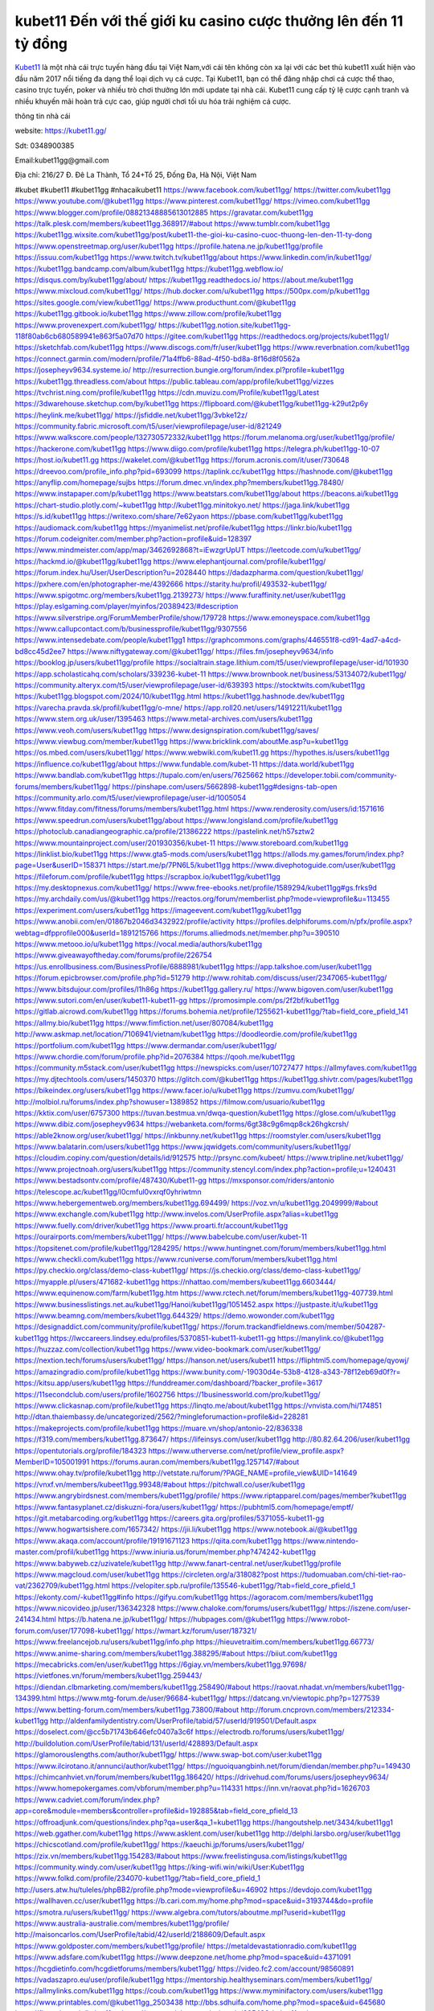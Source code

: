 kubet11 Đến với thế giới ku casino cược thưởng lên đến 11 tỷ đồng
===================================

`Kubet11 <https://kubet11.gg/>`_ là một nhà cái trực tuyến hàng đầu tại Việt Nam,với cái tên không còn xa lại với các bet thủ kubet11 xuất hiện vào đầu năm 2017 nổi tiếng đa dạng thể loại dịch vụ cá cược. Tại Kubet11, bạn có thể đăng nhập chơi cá cược thể thao, casino trực tuyến, poker và nhiều trò chơi thưởng lớn  mới update tại nhà cái. Kubet11 cung cấp tỷ lệ cược cạnh tranh và nhiều khuyến mãi hoàn trả cực cao, giúp người chơi tối ưu hóa trải nghiệm cá cược.

thông tin nhà cái

website: https://kubet11.gg/

Sdt: 0348900385

Email:kubet11gg@gmail.com

Địa chỉ: 216/27 Đ. Đê La Thành, Tổ 24+Tổ 25, Đống Đa, Hà Nội, Việt Nam

#kubet #kubet11 #kubet11gg #nhacaikubet11
https://www.facebook.com/kubet11gg/
https://twitter.com/kubet11gg
https://www.youtube.com/@kubet11gg
https://www.pinterest.com/kubet11gg/
https://vimeo.com/kubet11gg
https://www.blogger.com/profile/08821348885613012885
https://gravatar.com/kubet11gg
https://talk.plesk.com/members/kubeet11gg.368917/#about
https://www.tumblr.com/kubet11gg
https://kubet11gg.wixsite.com/kubet11gg/post/kubet11-the-gioi-ku-casino-cuoc-thuong-len-den-11-ty-dong
https://www.openstreetmap.org/user/kubet11gg
https://profile.hatena.ne.jp/kubet11gg/profile
https://issuu.com/kubet11gg
https://www.twitch.tv/kubet11gg/about
https://www.linkedin.com/in/kubet11gg/
https://kubet11gg.bandcamp.com/album/kubet11gg
https://kubet11gg.webflow.io/
https://disqus.com/by/kubet11gg/about/
https://kubet11gg.readthedocs.io/
https://about.me/kubet11gg
https://www.mixcloud.com/kubet11gg/
https://hub.docker.com/u/kubet11gg
https://500px.com/p/kubet11gg
https://sites.google.com/view/kubet11gg/
https://www.producthunt.com/@kubet11gg
https://kubet11gg.gitbook.io/kubet11gg
https://www.zillow.com/profile/kubet11gg
https://www.provenexpert.com/kubet11gg/
https://kubet11gg.notion.site/kubet11gg-118f80ab6cb680589941e863f5a07d70
https://gitee.com/kubet11gg
https://readthedocs.org/projects/kubet11gg1/
https://sketchfab.com/kubet11gg
https://www.discogs.com/fr/user/kubet11gg
https://www.reverbnation.com/kubet11gg
https://connect.garmin.com/modern/profile/71a4ffb6-88ad-4f50-bd8a-8f16d8f0562a
https://josepheyv9634.systeme.io/
http://resurrection.bungie.org/forum/index.pl?profile=kubet11gg
https://kubet11gg.threadless.com/about
https://public.tableau.com/app/profile/kubet11gg/vizzes
https://tvchrist.ning.com/profile/kubet11gg
https://cdn.muvizu.com/Profile/kubet11gg/Latest
https://3dwarehouse.sketchup.com/by/kubet11gg
https://flipboard.com/@kubet11gg/kubet11gg-k29ut2p6y
https://heylink.me/kubet11gg/
https://jsfiddle.net/kubet11gg/3vbke12z/
https://community.fabric.microsoft.com/t5/user/viewprofilepage/user-id/821249
https://www.walkscore.com/people/132730572332/kubet11gg
https://forum.melanoma.org/user/kubet11gg/profile/
https://hackerone.com/kubet11gg
https://www.diigo.com/profile/kubet11gg
https://telegra.ph/kubet11gg-10-07
https://host.io/kubet11.gg
https://wakelet.com/@kubet11gg
https://forum.acronis.com/it/user/730648
https://dreevoo.com/profile_info.php?pid=693099
https://taplink.cc/kubet11gg
https://hashnode.com/@kubet11gg
https://anyflip.com/homepage/sujbs
https://forum.dmec.vn/index.php?members/kubet11gg.78480/
https://www.instapaper.com/p/kubet11gg
https://www.beatstars.com/kubet11gg/about
https://beacons.ai/kubet11gg
https://chart-studio.plotly.com/~kubet11gg
http://kubet11gg.minitokyo.net/
https://jaga.link/kubet11gg
https://s.id/kubet11gg
https://writexo.com/share/7e62yaon
https://pbase.com/kubet11gg/kubet11gg
https://audiomack.com/kubet11gg
https://myanimelist.net/profile/kubet11gg
https://linkr.bio/kubet11gg
https://forum.codeigniter.com/member.php?action=profile&uid=128397
https://www.mindmeister.com/app/map/3462692868?t=iEwzgrUpUT
https://leetcode.com/u/kubet11gg/
https://hackmd.io/@kubet11gg/kubet11gg
https://www.elephantjournal.com/profile/kubet11gg/
https://forum.index.hu/User/UserDescription?u=2028440
https://dadazpharma.com/question/kubet11gg/
https://pxhere.com/en/photographer-me/4392666
https://starity.hu/profil/493532-kubet11gg/
https://www.spigotmc.org/members/kubet11gg.2139273/
https://www.furaffinity.net/user/kubet11gg
https://play.eslgaming.com/player/myinfos/20389423/#description
https://www.silverstripe.org/ForumMemberProfile/show/179728
https://www.emoneyspace.com/kubet11gg
https://www.callupcontact.com/b/businessprofile/kubet11gg/9307556
https://www.intensedebate.com/people/kubet11gg1
https://graphcommons.com/graphs/446551f8-cd91-4ad7-a4cd-bd8cc45d2ee7
https://www.niftygateway.com/@kubet11gg/
https://files.fm/josepheyv9634/info
https://booklog.jp/users/kubet11gg/profile
https://socialtrain.stage.lithium.com/t5/user/viewprofilepage/user-id/101930
https://app.scholasticahq.com/scholars/339236-kubet-11
https://www.brownbook.net/business/53134072/kubet11gg/
https://community.alteryx.com/t5/user/viewprofilepage/user-id/639393
https://stocktwits.com/kubet11gg
https://kubet11gg.blogspot.com/2024/10/kubet11gg.html
https://kubet11gg.hashnode.dev/kubet11gg
https://varecha.pravda.sk/profil/kubet11gg/o-mne/
https://app.roll20.net/users/14912211/kubet11gg
https://www.stem.org.uk/user/1395463
https://www.metal-archives.com/users/kubet11gg
https://www.veoh.com/users/kubet11gg
https://www.designspiration.com/kubet11gg/saves/
https://www.viewbug.com/member/kubet11gg
https://www.bricklink.com/aboutMe.asp?u=kubet11gg
https://os.mbed.com/users/kubet11gg/
https://www.webwiki.com/kubet11.gg
https://hypothes.is/users/kubet11gg
https://influence.co/kubet11gg/about
https://www.fundable.com/kubet-11
https://data.world/kubet11gg
https://www.bandlab.com/kubet11gg
https://tupalo.com/en/users/7625662
https://developer.tobii.com/community-forums/members/kubet11gg/
https://pinshape.com/users/5662898-kubet11gg#designs-tab-open
https://community.arlo.com/t5/user/viewprofilepage/user-id/1005054
https://www.fitday.com/fitness/forums/members/kubet11gg.html
https://www.renderosity.com/users/id:1571616
https://www.speedrun.com/users/kubet11gg/about
https://www.longisland.com/profile/kubet11gg
https://photoclub.canadiangeographic.ca/profile/21386222
https://pastelink.net/h57sztw2
https://www.mountainproject.com/user/201930356/kubet-11
https://www.storeboard.com/kubet11gg
https://linklist.bio/kubet11gg
https://www.gta5-mods.com/users/kubet11gg
https://allods.my.games/forum/index.php?page=User&userID=158371
https://start.me/p/7PN6L5/kubet11gg
https://www.divephotoguide.com/user/kubet11gg
https://fileforum.com/profile/kubet11gg
https://scrapbox.io/kubet11gg/kubet11gg
https://my.desktopnexus.com/kubet11gg/
https://www.free-ebooks.net/profile/1589294/kubet11gg#gs.frks9d
https://my.archdaily.com/us/@kubet11gg
https://reactos.org/forum/memberlist.php?mode=viewprofile&u=113455
https://experiment.com/users/kubet11gg
https://imageevent.com/kubet11gg/kubet11gg
https://www.anobii.com/en/01867b2046d3432922/profile/activity
https://profiles.delphiforums.com/n/pfx/profile.aspx?webtag=dfpprofile000&userId=1891215766
https://forums.alliedmods.net/member.php?u=390510
https://www.metooo.io/u/kubet11gg
https://vocal.media/authors/kubet11gg
https://www.giveawayoftheday.com/forums/profile/226754
https://us.enrollbusiness.com/BusinessProfile/6888981/kubet11gg
https://app.talkshoe.com/user/kubet11gg
https://forum.epicbrowser.com/profile.php?id=51279
http://www.rohitab.com/discuss/user/2347065-kubet11gg/
https://www.bitsdujour.com/profiles/I1h86g
https://kubet11gg.gallery.ru/
https://www.bigoven.com/user/kubet11gg
https://www.sutori.com/en/user/kubet11-kubet11-gg
https://promosimple.com/ps/2f2bf/kubet11gg
https://gitlab.aicrowd.com/kubet11gg
https://forums.bohemia.net/profile/1255621-kubet11gg/?tab=field_core_pfield_141
https://allmy.bio/kubet11gg
https://www.fimfiction.net/user/807084/kubet11gg
http://www.askmap.net/location/7106941/vietnam/kubet11gg
https://doodleordie.com/profile/kubet11gg
https://portfolium.com/kubet11gg
https://www.dermandar.com/user/kubet11gg/
https://www.chordie.com/forum/profile.php?id=2076384
https://qooh.me/kubet11gg
https://community.m5stack.com/user/kubet11gg
https://newspicks.com/user/10727477
https://allmyfaves.com/kubet11gg
https://my.djtechtools.com/users/1450370
https://glitch.com/@kubet11gg
https://kubet11gg.shivtr.com/pages/kubet11gg
https://bikeindex.org/users/kubet11gg
https://www.facer.io/u/kubet11gg
https://zumvu.com/kubet11gg/
http://molbiol.ru/forums/index.php?showuser=1389852
https://filmow.com/usuario/kubet11gg
https://kktix.com/user/6757300
https://tuvan.bestmua.vn/dwqa-question/kubet11gg
https://glose.com/u/kubet11gg
https://www.dibiz.com/josepheyv9634
https://webanketa.com/forms/6gt38c9g6mqp8ck26hgkcrsh/
https://able2know.org/user/kubet11gg/
https://inkbunny.net/kubet11gg
https://roomstyler.com/users/kubet11gg
https://www.balatarin.com/users/kubet11gg
https://www.jqwidgets.com/community/users/kubet11gg/
https://cloudim.copiny.com/question/details/id/912575
http://prsync.com/kubeet/
https://www.tripline.net/kubet11gg/
https://www.projectnoah.org/users/kubet11gg
https://community.stencyl.com/index.php?action=profile;u=1240431
https://www.bestadsontv.com/profile/487430/Kubet11-gg
https://mxsponsor.com/riders/antonio
https://telescope.ac/kubet11gg/l0cmful0vxrqf0yhriwtmn
https://www.hebergementweb.org/members/kubet11gg.694499/
https://voz.vn/u/kubet11gg.2049999/#about
https://www.exchangle.com/kubet11gg
http://www.invelos.com/UserProfile.aspx?alias=kubet11gg
https://www.fuelly.com/driver/kubet11gg
https://www.proarti.fr/account/kubet11gg
https://ourairports.com/members/kubet11gg/
https://www.babelcube.com/user/kubet-11
https://topsitenet.com/profile/kubet11gg/1284295/
https://www.huntingnet.com/forum/members/kubet11gg.html
https://www.checkli.com/kubet11gg
https://www.rcuniverse.com/forum/members/kubet11gg.html
https://py.checkio.org/class/demo-class-kubet11gg/
https://js.checkio.org/class/demo-class-kubet11gg/
https://myapple.pl/users/471682-kubet11gg
https://nhattao.com/members/kubeet11gg.6603444/
https://www.equinenow.com/farm/kubet11gg.htm
https://www.rctech.net/forum/members/kubet11gg-407739.html
https://www.businesslistings.net.au/kubet11gg/Hanoi/kubet11gg/1051452.aspx
https://justpaste.it/u/kubet11gg
https://www.beamng.com/members/kubet11gg.644329/
https://demo.wowonder.com/kubet11gg
https://designaddict.com/community/profile/kubet11gg/
https://forum.trackandfieldnews.com/member/504287-kubet11gg
https://lwccareers.lindsey.edu/profiles/5370851-kubet11-kubet11-gg
https://manylink.co/@kubet11gg
https://huzzaz.com/collection/kubet11gg
https://www.video-bookmark.com/user/kubet11gg/
https://nextion.tech/forums/users/kubet11gg/
https://hanson.net/users/kubet11
https://fliphtml5.com/homepage/qyowj/
https://amazingradio.com/profile/kubet11gg
https://www.bunity.com/-19030d4e-53b8-4128-a343-78f12eb69d0f?r=
https://kitsu.app/users/kubet11gg
https://funddreamer.com/dashboard/?backer_profile=3617
https://11secondclub.com/users/profile/1602756
https://1businessworld.com/pro/kubet11gg/
https://www.clickasnap.com/profile/kubet11gg
https://linqto.me/about/kubet11gg
https://vnvista.com/hi/174851
http://dtan.thaiembassy.de/uncategorized/2562/?mingleforumaction=profile&id=228281
https://makeprojects.com/profile/kubet11gg
https://muare.vn/shop/antonio-22/836338
https://f319.com/members/kubet11gg.873647/
https://lifeinsys.com/user/kubet11gg
http://80.82.64.206/user/kubet11gg
https://opentutorials.org/profile/184323
https://www.utherverse.com/net/profile/view_profile.aspx?MemberID=105001991
https://forums.auran.com/members/kubet11gg.1257147/#about
https://www.ohay.tv/profile/kubet11gg
http://vetstate.ru/forum/?PAGE_NAME=profile_view&UID=141649
https://vnxf.vn/members/kubeet11gg.99348/#about
https://pitchwall.co/user/kubet11gg
https://www.angrybirdsnest.com/members/kubet11gg/profile/
https://www.riptapparel.com/pages/member?kubet11gg
https://www.fantasyplanet.cz/diskuzni-fora/users/kubet11gg/
https://pubhtml5.com/homepage/emptf/
https://git.metabarcoding.org/kubet11gg
https://careers.gita.org/profiles/5371055-kubet11-gg
https://www.hogwartsishere.com/1657342/
https://jii.li/kubet11gg
https://www.notebook.ai/@kubet11gg
https://www.akaqa.com/account/profile/19191671123
https://qiita.com/kubet11gg
https://www.nintendo-master.com/profil/kubet11gg
https://www.iniuria.us/forum/member.php?474242-kubet11gg
https://www.babyweb.cz/uzivatele/kubet11gg
http://www.fanart-central.net/user/kubet11gg/profile
https://www.magcloud.com/user/kubet11gg
https://circleten.org/a/318082?post
https://tudomuaban.com/chi-tiet-rao-vat/2362709/kubet11gg.html
https://velopiter.spb.ru/profile/135546-kubet11gg/?tab=field_core_pfield_1
https://ekonty.com/-kubet11gg#info
https://gifyu.com/kubet11gg
https://agoracom.com/members/kubet11gg
https://www.nicovideo.jp/user/136342328
https://www.chaloke.com/forums/users/kubet11gg/
https://iszene.com/user-241434.html
https://b.hatena.ne.jp/kubet11gg/
https://hubpages.com/@kubet11gg
https://www.robot-forum.com/user/177098-kubet11gg/
https://wmart.kz/forum/user/187321/
https://www.freelancejob.ru/users/kubet11gg/info.php
https://hieuvetraitim.com/members/kubet11gg.66773/
https://www.anime-sharing.com/members/kubet11gg.388295/#about
https://biiut.com/kubet11gg
https://mecabricks.com/en/user/kubet11gg
https://6giay.vn/members/kubet11gg.97698/
https://vietfones.vn/forum/members/kubet11gg.259443/
https://diendan.clbmarketing.com/members/kubet11gg.258490/#about
https://raovat.nhadat.vn/members/kubet11gg-134399.html
https://www.mtg-forum.de/user/96684-kubet11gg/
https://datcang.vn/viewtopic.php?p=1277539
https://www.betting-forum.com/members/kubet11gg.73800/#about
http://forum.cncprovn.com/members/212334-kubet11gg
http://aldenfamilydentistry.com/UserProfile/tabid/57/userId/919501/Default.aspx
https://doselect.com/@cc5b71743b646efc0407a3c6f
https://electrodb.ro/forums/users/kubet11gg/
http://buildolution.com/UserProfile/tabid/131/userId/428893/Default.aspx
https://glamorouslengths.com/author/kubet11gg/
https://www.swap-bot.com/user:kubet11gg
https://www.ilcirotano.it/annunci/author/kubet11gg/
https://nguoiquangbinh.net/forum/diendan/member.php?u=149430
https://chimcanhviet.vn/forum/members/kubet11gg.186420/
https://drivehud.com/forums/users/josepheyv9634/
https://www.homepokergames.com/vbforum/member.php?u=114331
https://inn.vn/raovat.php?id=1626703
https://www.cadviet.com/forum/index.php?app=core&module=members&controller=profile&id=192885&tab=field_core_pfield_13
https://offroadjunk.com/questions/index.php?qa=user&qa_1=kubet11gg
https://hangoutshelp.net/3434/kubet11gg1
https://web.ggather.com/kubet11gg
https://www.asklent.com/user/kubet11gg
http://delphi.larsbo.org/user/kubet11gg
https://chicscotland.com/profile/kubet11gg/
https://kaeuchi.jp/forums/users/kubet11gg/
https://zix.vn/members/kubet11gg.154283/#about
https://www.freelistingusa.com/listings/kubet11gg
https://community.windy.com/user/kubet11gg
https://king-wifi.win/wiki/User:Kubet11gg
https://www.folkd.com/profile/234070-kubet11gg/?tab=field_core_pfield_1
http://users.atw.hu/tuleles/phpBB2/profile.php?mode=viewprofile&u=46902
https://devdojo.com/kubet11gg
https://wallhaven.cc/user/kubet11gg
https://b.cari.com.my/home.php?mod=space&uid=3193744&do=profile
https://smotra.ru/users/kubet11gg/
https://www.algebra.com/tutors/aboutme.mpl?userid=kubet11gg
https://www.australia-australie.com/membres/kubet11gg/profile/
http://maisoncarlos.com/UserProfile/tabid/42/userId/2188609/Default.aspx
https://www.goldposter.com/members/kubet11gg/profile/
https://metaldevastationradio.com/kubet11gg
https://www.adsfare.com/kubet11gg
https://www.deepzone.net/home.php?mod=space&uid=4371091
https://hcgdietinfo.com/hcgdietforums/members/kubet11gg/
https://video.fc2.com/account/98560891
https://vadaszapro.eu/user/profile/kubet11gg
https://mentorship.healthyseminars.com/members/kubet11gg/
https://allmylinks.com/kubet11gg
https://coub.com/kubet11gg
https://www.myminifactory.com/users/kubet11gg
https://www.printables.com/@kubet11gg_2503438
http://bbs.sdhuifa.com/home.php?mod=space&uid=645680
https://ficwad.com/a/kubet11gg
https://www.serialzone.cz/uzivatele/225436-kubet11gg/
http://classicalmusicmp3freedownload.com/ja/index.php?title=%E5%88%A9%E7%94%A8%E8%80%85:Kubet11gg
https://m.jingdexian.com/home.php?mod=space&uid=3724868
https://mississaugachinese.ca/home.php?mod=space&uid=1346925
https://hulkshare.com/kubet11gg
https://www.soshified.com/forums/user/597379-kubet11gg/
https://thefwa.com/profiles/kubet11gg
https://tatoeba.org/en/user/profile/kubet11gg
http://www.pvp.iq.pl/user-23334.html
https://my.bio/kubet11gg
https://transfur.com/Users/kubet11gg
https://forums.stardock.net/user/7388814
https://ok.ru/profile/909992126128
https://scholar.google.com/citations?view_op=list_works&hl=vi&user=3BUUuXEAAAAJ
https://www.plurk.com/kubet11gg
https://www.bitchute.com/channel/izdcilFlPhG8
https://teletype.in/@kubet11gg
https://postheaven.net/gyrekd9fi5
https://zenwriting.net/qj2i22vcgi
https://velog.io/@kubet11gg/about
https://globalcatalog.com/kubet11.kr
https://www.metaculus.com/accounts/profile/215600/
https://commiss.io/kubet11gg
https://moparwiki.win/wiki/User:Kubet11gg
https://clinfowiki.win/wiki/User:Kubet11gg
https://algowiki.win/wiki/User:Kubet11gg
https://timeoftheworld.date/wiki/User:Kubet11gg
https://humanlove.stream/wiki/User:Kubet11gg
https://digitaltibetan.win/wiki/User:Kubet11gg
https://funsilo.date/wiki/User:Kubet11gg
https://fkwiki.win/wiki/User:Kubet11gg
https://theflatearth.win/wiki/User:Kubet11gg
https://sovren.media/u/kubet11gg/
https://www.vid419.com/home.php?mod=space&uid=3394343
https://bysee3.com/home.php?mod=space&uid=4851201
https://www.okaywan.com/home.php?mod=space&uid=553611
https://www.yanyiku.cn/home.php?mod=space&uid=4528759
https://forum.oceandatalab.com/user-8250.html
https://www.pixiv.net/en/users/110307303
https://shapshare.com/kubet11gg
https://thearticlesdirectory.co.uk/members/josepheyv9634/
http://onlineboxing.net/jforum/user/editDone/317436.page
https://golbis.com/user/kubet11gg/
https://eternagame.org/players/413913
http://memmai.com/index.php?members/kubet11gg.15171/#about
https://diendannhansu.com/members/kubet11gg.76081/#about
https://www.canadavisa.com/canada-immigration-discussion-board/members/kubet11gg.1234117/
https://www.fitundgesund.at/profil/kubet11gg
https://www.goodreads.com/review/show/6910672788
https://meetup.furryfederation.com/events/d2fd6395-fc29-4156-9872-ee188a0344ac
https://forum.enscape3d.com/wcf/index.php?user/95853-kubet11gg/#about
https://forum.xorbit.space/member.php/8762-kubet11gg
https://webmuaban.vn/raovat.php?id=1710881
https://nmpeoplesrepublick.com/community/profile/kubet11gg/
https://findaspring.org/members/kubet11gg/
https://ingmac.ru/forum/?PAGE_NAME=profile_view&UID=58168
http://l-avt.ru/support/dialog/?PAGE_NAME=profile_view&UID=78681
https://www.imagekind.com/MemberProfile.aspx?MID=83d39790-94f1-4df3-8263-75c3ddc40b32
https://storyweaver.org.in/en/users/1005525
https://club.doctissimo.fr/kubet11gg/
https://urlscan.io/result/d968be01-dad4-43e9-888d-db5920226bb1/
https://www.outlived.co.uk/author/kubet11gg/
https://motion-gallery.net/users/653320
https://linkmix.co/27032731
https://potofu.me/kubet11gg
https://www.opendesktop.org/u/kubet11gg
https://www.pling.com/u/kubet11gg/
https://www.mycast.io/profiles/295825/username/kubet11gg
https://www.sythe.org/members/kubet11gg.1800427/
https://www.penmai.com/community/members/kubet11gg.415501/#about
https://hiqy.in/kubet11gg
https://kemono.im/kubet11gg/
https://etextpad.com/o7euqyozdv
https://web.trustexchange.com/company.php?q=kubet11.gg
https://penposh.com/kubet11gg
https://imgcredit.xyz/kubet11gg
https://www.claimajob.com/profiles/5374290-kubet11-kubet11gg
https://violet.vn/user/show/id/14971739
http://www.innetads.com/view/item-3003594-kubet11gg.html
http://www.getjob.us/usa-jobs-view/job-posting-901479-kubet11gg.html
http://www.canetads.com/view/item-3961860-kubet11gg.html
https://minecraftcommand.science/profile/kubet11gg
https://wiki.natlife.ru/index.php/%D0%A3%D1%87%D0%B0%D1%81%D1%82%D0%BD%D0%B8%D0%BA:Kubet11gg
https://wiki.gta-zona.ru/index.php/%D0%A3%D1%87%D0%B0%D1%81%D1%82%D0%BD%D0%B8%D0%BA:Kubet11gg
https://wiki.prochipovan.ru/index.php/%D0%A3%D1%87%D0%B0%D1%81%D1%82%D0%BD%D0%B8%D0%BA:Kubet11gg
https://www.itchyforum.com/en/member.php?307014-kubet11gg
https://myanimeshelf.com/profile/kubet11gg
https://expathealthseoul.com/profile/kubet11gg/
https://makersplace.com/kubet11gg/about
https://community.fyers.in/member/pDrGxYbAHq
https://www.multichain.com/qa/user/kubet11gg
http://www.worldchampmambo.com/UserProfile/tabid/42/userId/399770/Default.aspx
https://www.snipesocial.co.uk/kubet11gg
https://hub.safe.com/current-user?page=1&page_size=10
https://www.apelondts.org/users/kubet11gg/My-Profile
https://advpr.net/kubet11gg
https://pytania.radnik.pl/uzytkownik/kubet11gg
https://safechat.com/u/kubet11gg
https://mlx.su/paste/view/599c319b
https://hackmd.okfn.de/s/Bk_003M11x
https://personaljournal.ca/kubet11gg/
http://techou.jp/index.php?kubet11gg
https://www.gamblingtherapy.org/forum/users/kubet11gg/
https://ask-people.net/user/kubet11gg
https://linktaigo88.lighthouseapp.com/users/1954053
http://www.aunetads.com/view/item-2497571-kubet11gg.html
https://bit.ly/m/kubet11gg
http://genina.com/user/editDone/4461623.page
https://golden-forum.com/memberlist.php?mode=viewprofile&u=150626
http://wiki.diamonds-crew.net/index.php?title=Benutzer:Kubet11gg
https://www.adsoftheworld.com/users/bcfb754d-1c2d-4fa6-bd81-b8343a73e052
https://malt-orden.info/userinfo.php?uid=381566
https://chodilinh.com/members/kubet11gg.111584/#about
https://belgaumonline.com/profile/kubet11gg/
https://chodaumoi247.com/members/kubet11gg.12771/#about
https://darksteam.net/members/kubet11gg.40308/#about
https://wefunder.com/kubet11gg
https://www.nulled.to/user/6240842-kubet11gg
https://forums.worldwarriors.net/profile/kubet11gg
https://nhadatdothi.net.vn/members/kubet11gg.28664/
https://demo.hedgedoc.org/s/gyh74GvrP
https://subscribe.ru/author/31602701
https://schoolido.lu/user/kubet11gg/
https://dev.muvizu.com/Profile/kubet11gg/Latest/
https://www.familie.pl/profil/kubet11gg
https://www.inflearn.com/users/1483474/@kubet11gg
https://conecta.bio/kubet11gg
https://qna.habr.com/user/kubet11gg
https://www.naucmese.cz/kubet11-4?_fid=0xed
http://psicolinguistica.letras.ufmg.br/wiki/index.php/Usu%C3%A1rio:Kubet11gg
https://wiki.sports-5.ch/index.php?title=Utilisateur:Kubet11gg
https://g0v.hackmd.io/@kubet11gg/kubet11gg
https://boersen.oeh-salzburg.at/author/kubet11gg/
https://bioimagingcore.be/q2a/user/kubet11gg
http://uno-en-ligne.com/profile.php?user=378002
https://kowabana.jp/users/129848
https://klotzlube.ru/forum/user/281141/
https://www.bandsworksconcerts.info/index.php?kubet11gg
https://ask.mallaky.com/?qa=user/kubet11gg
https://fab-chat.com/members/kubet11gg/profile/
https://vietnam.net.vn/members/kubet11gg.27516/
https://www.faneo.es/users/kubet11gg/
https://cadillacsociety.com/users/kubet11gg/
https://timdaily.vn/members/kubet11gg.90226/#about
https://www.xen-factory.com/index.php?members/kubet11gg.56569/#about
https://www.cake.me/me/kubet11gg
https://git.project-hobbit.eu/kubet11gg
https://forum.honorboundgame.com/user-469945.html
https://www.xosothantai.com/members/kubet11gg.533489/
https://thiamlau.com/forum/user-7954.html
https://bandori.party/user/222425/kubet11gg/
https://www.vnbadminton.com/members/kubet11gg.54135/
https://hackaday.io/kubet11gg
https://mnogootvetov.ru/index.php?qa=user&qa_1=kubet11gg
https://deadreckoninggame.com/index.php/User:Kubet11gg
https://herpesztitkaink.hu/forums/users/kubet11gg/
https://xnforo.ir/members/kubet11gg.57981/#about
https://slatestarcodex.com/author/kubet11gg/
http://pantery.mazowiecka.zhp.pl/profile.php?lookup=24478
https://community.greeka.com/users/kubet11gg
https://yamcode.com/kubet11-77
https://www.forums.maxperformanceinc.com/forums/member.php?u=201383
https://www.sakaseru.jp/mina/user/profile/203565
https://land-book.com/kubet11gg
https://illust.daysneo.com/illustrator/kubet11gg/
https://es.stylevore.com/user/kubet11gg
https://www.fdb.cz/clen/207391-kubet11gg.html
https://advego.com/profile/kubet11gg/
https://acomics.ru/-kubet11gg
https://www.astrobin.com/users/kubet11gg/
https://modworkshop.net/user/kubet11gg
https://stackshare.io/kubet11gg
https://fitinline.com/profile/kubet11gg/about/
https://seomotionz.com/member.php?action=profile&uid=39862
https://apartments.com.gh/user/profile/198403
https://tooter.in/kubet11gg
https://protospielsouth.com/user/46209
https://www.canadavideocompanies.ca/forums/users/kubet11gg/
https://spiderum.com/nguoi-dung/kubet11gg
https://postgresconf.org/users/kubet11-kubet11-gg
https://pixabay.com/users/kubet11gg-46411077/
https://chomikuj.pl/kubet11gg/Dokumenty
https://memes.tw/user/335005
https://medibang.com/author/26761104/
https://stepik.org/users/980586602/profile
https://forum.issabel.org/u/kubet11gg
https://www.freewebmarks.com/story/kubet11gg
https://redpah.com/profile/413545/kubet11gg
https://permacultureglobal.org/users/74494-kubet11-gg
https://buonacausa.org/user/kubet11-kubet11-gg
https://www.papercall.io/speakers/kubet11gg
https://bootstrapbay.com/user/kubet11gg
https://www.rwaq.org/users/kubet11gg
https://www.buzzsprout.com/2101801/episodes/15881361-kubet11-gg
https://podcastaddict.com/episode/https%3A%2F%2Fwww.buzzsprout.com%2F2101801%2Fepisodes%2F15881361-kubet11-gg.mp3&podcastId=4475093
https://hardanreidlinglbeu.wixsite.com/elinor-salcedo/podcast/episode/7cac3ecc/kubet11gg
https://www.podfriend.com/podcast/elinor-salcedo/episode/Buzzsprout-15881361/
https://curiocaster.com/podcast/pi6385247/28908546984
https://fountain.fm/episode/w4yQNkMDqHFjxtVUenbV
https://www.podchaser.com/podcasts/elinor-salcedo-5339040/episodes/kubet11gg-226182119
https://castbox.fm/episode/kubet11.gg-id5445226-id742622407
https://plus.rtl.de/podcast/elinor-salcedo-wy64ydd31evk2/kubet11gg-nmmdanmr3dmyc
https://www.podparadise.com/Podcast/1688863333/Listen/1728345600/0
https://www.ivoox.com/en/kubet11-gg-audios-mp3_rf_134583560_1.html
https://www.listennotes.com/podcasts/elinor-salcedo/kubet11gg-S4C1rmgel_h/
https://podbay.fm/p/elinor-salcedo/e/1728320400
https://goodpods.com/podcasts/elinor-salcedo-257466/kubet11gg-75769069
https://www.iheart.com/podcast/269-elinor-salcedo-115585662/episode/kubet11gg-224666378/
https://open.spotify.com/episode/58hNlmNLIXj3xQqfkBegjD?si=6WTa2h9cQR-tKBhrAtJO-w
https://podtail.com/podcast/corey-alonzo/kubet11-gg/
https://player.fm/series/elinor-salcedo/kubet11gg
https://podcastindex.org/podcast/6385247?episode=28908546984
https://www.steno.fm/show/77680b6e-8b07-53ae-bcab-9310652b155c/episode/QnV6enNwcm91dC0xNTg4MTM2MQ==
https://podverse.fm/fr/episode/IFoqhsVwr
https://app.podcastguru.io/podcast/elinor-salcedo-1688863333/episode/kubet11-gg-dc62f4d6008a7c95f03131328725a79e
https://podcasts-francais.fr/podcast/corey-alonzo/kubet11-gg
https://irepod.com/podcast/corey-alonzo/kubet11-gg
https://australian-podcasts.com/podcast/corey-alonzo/kubet11-gg
https://toppodcasts.be/podcast/corey-alonzo/kubet11-gg
https://canadian-podcasts.com/podcast/corey-alonzo/kubet11-gg
https://uk-podcasts.co.uk/podcast/corey-alonzo/kubet11-gg
https://deutschepodcasts.de/podcast/corey-alonzo/kubet11-gg
https://nederlandse-podcasts.nl/podcast/corey-alonzo/kubet11-gg
https://american-podcasts.com/podcast/corey-alonzo/kubet11-gg
https://norske-podcaster.com/podcast/corey-alonzo/kubet11-gg
https://danske-podcasts.dk/podcast/corey-alonzo/kubet11-gg
https://italia-podcast.it/podcast/corey-alonzo/kubet11-gg
https://podmailer.com/podcast/corey-alonzo/kubet11-gg
https://podcast-espana.es/podcast/corey-alonzo/kubet11-gg
https://suomalaiset-podcastit.fi/podcast/corey-alonzo/kubet11-gg
https://indian-podcasts.com/podcast/corey-alonzo/kubet11-gg
https://poddar.se/podcast/corey-alonzo/kubet11-gg
https://nzpod.co.nz/podcast/corey-alonzo/kubet11-gg
https://pod.pe/podcast/corey-alonzo/kubet11-gg
https://podcast-chile.com/podcast/corey-alonzo/kubet11-gg
https://podcast-colombia.co/podcast/corey-alonzo/kubet11-gg
https://podcasts-brasileiros.com/podcast/corey-alonzo/kubet11-gg
https://podcast-mexico.mx/podcast/corey-alonzo/kubet11-gg
https://music.amazon.com/podcasts/ef0d1b1b-8afc-4d07-b178-4207746410b2/episodes/80debc28-7877-4b4e-b96a-759d84f79484/elinor-salcedo-kubet11-gg
https://music.amazon.co.jp/podcasts/ef0d1b1b-8afc-4d07-b178-4207746410b2/episodes/80debc28-7877-4b4e-b96a-759d84f79484/elinor-salcedo-kubet11-gg
https://music.amazon.de/podcasts/ef0d1b1b-8afc-4d07-b178-4207746410b2/episodes/80debc28-7877-4b4e-b96a-759d84f79484/elinor-salcedo-kubet11-gg
https://music.amazon.co.uk/podcasts/ef0d1b1b-8afc-4d07-b178-4207746410b2/episodes/80debc28-7877-4b4e-b96a-759d84f79484/elinor-salcedo-kubet11-gg
https://music.amazon.fr/podcasts/ef0d1b1b-8afc-4d07-b178-4207746410b2/episodes/80debc28-7877-4b4e-b96a-759d84f79484/elinor-salcedo-kubet11-gg
https://music.amazon.ca/podcasts/ef0d1b1b-8afc-4d07-b178-4207746410b2/episodes/80debc28-7877-4b4e-b96a-759d84f79484/elinor-salcedo-kubet11-gg
https://music.amazon.in/podcasts/ef0d1b1b-8afc-4d07-b178-4207746410b2/episodes/80debc28-7877-4b4e-b96a-759d84f79484/elinor-salcedo-kubet11-gg
https://music.amazon.it/podcasts/ef0d1b1b-8afc-4d07-b178-4207746410b2/episodes/80debc28-7877-4b4e-b96a-759d84f79484/elinor-salcedo-kubet11-gg
https://music.amazon.es/podcasts/ef0d1b1b-8afc-4d07-b178-4207746410b2/episodes/80debc28-7877-4b4e-b96a-759d84f79484/elinor-salcedo-kubet11-gg
https://music.amazon.com.br/podcasts/ef0d1b1b-8afc-4d07-b178-4207746410b2/episodes/80debc28-7877-4b4e-b96a-759d84f79484/elinor-salcedo-kubet11-gg
https://music.amazon.com.au/podcasts/ef0d1b1b-8afc-4d07-b178-4207746410b2/episodes/80debc28-7877-4b4e-b96a-759d84f79484/elinor-salcedo-kubet11-gg
https://podcasts.apple.com/us/podcast/kubet11-gg/id1688863333?i=1000672122122
https://podcasts.apple.com/bh/podcast/kubet11-gg/id1688863333?i=1000672122122
https://podcasts.apple.com/bw/podcast/kubet11-gg/id1688863333?i=1000672122122
https://podcasts.apple.com/cm/podcast/kubet11-gg/id1688863333?i=1000672122122
https://podcasts.apple.com/ci/podcast/kubet11-gg/id1688863333?i=1000672122122
https://podcasts.apple.com/eg/podcast/kubet11-gg/id1688863333?i=1000672122122
https://podcasts.apple.com/gw/podcast/kubet11-gg/id1688863333?i=1000672122122
https://podcasts.apple.com/in/podcast/kubet11-gg/id1688863333?i=1000672122122
https://podcasts.apple.com/il/podcast/kubet11-gg/id1688863333?i=1000672122122
https://podcasts.apple.com/jo/podcast/kubet11-gg/id1688863333?i=1000672122122
https://podcasts.apple.com/ke/podcast/kubet11-gg/id1688863333?i=1000672122122
https://podcasts.apple.com/kw/podcast/kubet11-gg/id1688863333?i=1000672122122
https://podcasts.apple.com/mg/podcast/kubet11-gg/id1688863333?i=1000672122122
https://podcasts.apple.com/ml/podcast/kubet11-gg/id1688863333?i=1000672122122
https://podcasts.apple.com/ma/podcast/kubet11-gg/id1688863333?i=1000672122122
https://podcasts.apple.com/mu/podcast/kubet11-gg/id1688863333?i=1000672122122
https://podcasts.apple.com/mz/podcast/kubet11-gg/id1688863333?i=1000672122122
https://podcasts.apple.com/ne/podcast/kubet11-gg/id1688863333?i=1000672122122
https://podcasts.apple.com/ng/podcast/kubet11-gg/id1688863333?i=1000672122122
https://podcasts.apple.com/om/podcast/kubet11-gg/id1688863333?i=1000672122122
https://podcasts.apple.com/qa/podcast/kubet11-gg/id1688863333?i=1000672122122
https://podcasts.apple.com/sa/podcast/kubet11-gg/id1688863333?i=1000672122122
https://podcasts.apple.com/sn/podcast/kubet11-gg/id1688863333?i=1000672122122
https://podcasts.apple.com/za/podcast/kubet11-gg/id1688863333?i=1000672122122
https://podcasts.apple.com/tn/podcast/kubet11-gg/id1688863333?i=1000672122122
https://podcasts.apple.com/ug/podcast/kubet11-gg/id1688863333?i=1000672122122
https://podcasts.apple.com/ae/podcast/kubet11-gg/id1688863333?i=1000672122122
https://podcasts.apple.com/au/podcast/kubet11-gg/id1688863333?i=1000672122122
https://podcasts.apple.com/hk/podcast/kubet11-gg/id1688863333?i=1000672122122
https://podcasts.apple.com/id/podcast/kubet11-gg/id1688863333?i=1000672122122
https://podcasts.apple.com/jp/podcast/kubet11-gg/id1688863333?i=1000672122122
https://podcasts.apple.com/kr/podcast/kubet11-gg/id1688863333?i=1000672122122
https://podcasts.apple.com/mo/podcast/kubet11-gg/id1688863333?i=1000672122122
https://podcasts.apple.com/my/podcast/kubet11-gg/id1688863333?i=1000672122122
https://podcasts.apple.com/nz/podcast/kubet11-gg/id1688863333?i=1000672122122
https://podcasts.apple.com/ph/podcast/kubet11-gg/id1688863333?i=1000672122122
https://podcasts.apple.com/sg/podcast/kubet11-gg/id1688863333?i=1000672122122
https://podcasts.apple.com/tw/podcast/kubet11-gg/id1688863333?i=1000672122122
https://podcasts.apple.com/th/podcast/kubet11-gg/id1688863333?i=1000672122122
https://podcasts.apple.com/vn/podcast/kubet11-gg/id1688863333?i=1000672122122
https://podcasts.apple.com/am/podcast/kubet11-gg/id1688863333?i=1000672122122
https://podcasts.apple.com/az/podcast/kubet11-gg/id1688863333?i=1000672122122
https://podcasts.apple.com/bg/podcast/kubet11-gg/id1688863333?i=1000672122122
https://podcasts.apple.com/cz/podcast/kubet11-gg/id1688863333?i=1000672122122
https://podcasts.apple.com/dk/podcast/kubet11-gg/id1688863333?i=1000672122122
https://podcasts.apple.com/de/podcast/kubet11-gg/id1688863333?i=1000672122122
https://podcasts.apple.com/ee/podcast/kubet11-gg/id1688863333?i=1000672122122
https://podcasts.apple.com/es/podcast/kubet11-gg/id1688863333?i=1000672122122
https://podcasts.apple.com/fr/podcast/kubet11-gg/id1688863333?i=1000672122122
https://podcasts.apple.com/ge/podcast/kubet11-gg/id1688863333?i=1000672122122
https://podcasts.apple.com/gr/podcast/kubet11-gg/id1688863333?i=1000672122122
https://podcasts.apple.com/hr/podcast/kubet11-gg/id1688863333?i=1000672122122
https://podcasts.apple.com/ie/podcast/kubet11-gg/id1688863333?i=1000672122122
https://podcasts.apple.com/it/podcast/kubet11-gg/id1688863333?i=1000672122122
https://podcasts.apple.com/kz/podcast/kubet11-gg/id1688863333?i=1000672122122
https://podcasts.apple.com/kg/podcast/kubet11-gg/id1688863333?i=1000672122122
https://podcasts.apple.com/lv/podcast/kubet11-gg/id1688863333?i=1000672122122
https://podcasts.apple.com/lt/podcast/kubet11-gg/id1688863333?i=1000672122122
https://podcasts.apple.com/lu/podcast/kubet11-gg/id1688863333?i=1000672122122
https://podcasts.apple.com/hu/podcast/kubet11-gg/id1688863333?i=1000672122122
https://podcasts.apple.com/mt/podcast/kubet11-gg/id1688863333?i=1000672122122
https://podcasts.apple.com/md/podcast/kubet11-gg/id1688863333?i=1000672122122
https://podcasts.apple.com/me/podcast/kubet11-gg/id1688863333?i=1000672122122
https://podcasts.apple.com/nl/podcast/kubet11-gg/id1688863333?i=1000672122122
https://podcasts.apple.com/mk/podcast/kubet11-gg/id1688863333?i=1000672122122
https://podcasts.apple.com/no/podcast/kubet11-gg/id1688863333?i=1000672122122
https://podcasts.apple.com/at/podcast/kubet11-gg/id1688863333?i=1000672122122
https://podcasts.apple.com/pl/podcast/kubet11-gg/id1688863333?i=1000672122122
https://podcasts.apple.com/pt/podcast/kubet11-gg/id1688863333?i=1000672122122
https://podcasts.apple.com/ro/podcast/kubet11-gg/id1688863333?i=1000672122122
https://podcasts.apple.com/ru/podcast/kubet11-gg/id1688863333?i=1000672122122
https://podcasts.apple.com/sk/podcast/kubet11-gg/id1688863333?i=1000672122122
https://podcasts.apple.com/si/podcast/kubet11-gg/id1688863333?i=1000672122122
https://podcasts.apple.com/fi/podcast/kubet11-gg/id1688863333?i=1000672122122
https://podcasts.apple.com/se/podcast/kubet11-gg/id1688863333?i=1000672122122
https://podcasts.apple.com/tj/podcast/kubet11-gg/id1688863333?i=1000672122122
https://podcasts.apple.com/tr/podcast/kubet11-gg/id1688863333?i=1000672122122
https://podcasts.apple.com/tm/podcast/kubet11-gg/id1688863333?i=1000672122122
https://podcasts.apple.com/ua/podcast/kubet11-gg/id1688863333?i=1000672122122
https://podcasts.apple.com/la/podcast/kubet11-gg/id1688863333?i=1000672122122
https://podcasts.apple.com/br/podcast/kubet11-gg/id1688863333?i=1000672122122
https://podcasts.apple.com/cl/podcast/kubet11-gg/id1688863333?i=1000672122122
https://podcasts.apple.com/co/podcast/kubet11-gg/id1688863333?i=1000672122122
https://podcasts.apple.com/mx/podcast/kubet11-gg/id1688863333?i=1000672122122
https://podcasts.apple.com/ca/podcast/kubet11-gg/id1688863333?i=1000672122122
https://podcasts.apple.com/podcast/kubet11-gg/id1688863333?i=1000672122122
https://chromewebstore.google.com/detail/chess-piece-and-shadow/gkgjedblmfhhnplhnlcifkdhppipkidk
https://chromewebstore.google.com/detail/chess-piece-and-shadow/gkgjedblmfhhnplhnlcifkdhppipkidk?hl=vi
https://chromewebstore.google.com/detail/chess-piece-and-shadow/gkgjedblmfhhnplhnlcifkdhppipkidk?hl=ar
https://chromewebstore.google.com/detail/chess-piece-and-shadow/gkgjedblmfhhnplhnlcifkdhppipkidk?hl=bg
https://chromewebstore.google.com/detail/chess-piece-and-shadow/gkgjedblmfhhnplhnlcifkdhppipkidk?hl=bn
https://chromewebstore.google.com/detail/chess-piece-and-shadow/gkgjedblmfhhnplhnlcifkdhppipkidk?hl=ca
https://chromewebstore.google.com/detail/chess-piece-and-shadow/gkgjedblmfhhnplhnlcifkdhppipkidk?hl=cs
https://chromewebstore.google.com/detail/chess-piece-and-shadow/gkgjedblmfhhnplhnlcifkdhppipkidk?hl=da
https://chromewebstore.google.com/detail/chess-piece-and-shadow/gkgjedblmfhhnplhnlcifkdhppipkidk?hl=de
https://chromewebstore.google.com/detail/chess-piece-and-shadow/gkgjedblmfhhnplhnlcifkdhppipkidk?hl=el
https://chromewebstore.google.com/detail/chess-piece-and-shadow/gkgjedblmfhhnplhnlcifkdhppipkidk?hl=fa
https://chromewebstore.google.com/detail/chess-piece-and-shadow/gkgjedblmfhhnplhnlcifkdhppipkidk?hl=fr
https://chromewebstore.google.com/detail/chess-piece-and-shadow/gkgjedblmfhhnplhnlcifkdhppipkidk?hl=gsw
https://chromewebstore.google.com/detail/chess-piece-and-shadow/gkgjedblmfhhnplhnlcifkdhppipkidk?hl=he
https://chromewebstore.google.com/detail/chess-piece-and-shadow/gkgjedblmfhhnplhnlcifkdhppipkidk?hl=hi
https://chromewebstore.google.com/detail/chess-piece-and-shadow/gkgjedblmfhhnplhnlcifkdhppipkidk?hl=hr
https://chromewebstore.google.com/detail/chess-piece-and-shadow/gkgjedblmfhhnplhnlcifkdhppipkidk?hl=id
https://chromewebstore.google.com/detail/chess-piece-and-shadow/gkgjedblmfhhnplhnlcifkdhppipkidk?hl=it
https://chromewebstore.google.com/detail/chess-piece-and-shadow/gkgjedblmfhhnplhnlcifkdhppipkidk?hl=ja
https://chromewebstore.google.com/detail/chess-piece-and-shadow/gkgjedblmfhhnplhnlcifkdhppipkidk?hl=lv
https://chromewebstore.google.com/detail/chess-piece-and-shadow/gkgjedblmfhhnplhnlcifkdhppipkidk?hl=ms
https://chromewebstore.google.com/detail/chess-piece-and-shadow/gkgjedblmfhhnplhnlcifkdhppipkidk?hl=no
https://chromewebstore.google.com/detail/chess-piece-and-shadow/gkgjedblmfhhnplhnlcifkdhppipkidk?hl=pl
https://chromewebstore.google.com/detail/chess-piece-and-shadow/gkgjedblmfhhnplhnlcifkdhppipkidk?hl=pt
https://chromewebstore.google.com/detail/chess-piece-and-shadow/gkgjedblmfhhnplhnlcifkdhppipkidk?hl=pt_PT
https://chromewebstore.google.com/detail/chess-piece-and-shadow/gkgjedblmfhhnplhnlcifkdhppipkidk?hl=ro
https://chromewebstore.google.com/detail/chess-piece-and-shadow/gkgjedblmfhhnplhnlcifkdhppipkidk?hl=te
https://chromewebstore.google.com/detail/chess-piece-and-shadow/gkgjedblmfhhnplhnlcifkdhppipkidk?hl=th
https://chromewebstore.google.com/detail/chess-piece-and-shadow/gkgjedblmfhhnplhnlcifkdhppipkidk?hl=tr
https://chromewebstore.google.com/detail/chess-piece-and-shadow/gkgjedblmfhhnplhnlcifkdhppipkidk?hl=uk
https://chromewebstore.google.com/detail/chess-piece-and-shadow/gkgjedblmfhhnplhnlcifkdhppipkidk?hl=zh
https://chromewebstore.google.com/detail/chess-piece-and-shadow/gkgjedblmfhhnplhnlcifkdhppipkidk?hl=zh_HK
https://chromewebstore.google.com/detail/chess-piece-and-shadow/gkgjedblmfhhnplhnlcifkdhppipkidk?hl=fil
https://chromewebstore.google.com/detail/chess-piece-and-shadow/gkgjedblmfhhnplhnlcifkdhppipkidk?hl=mr
https://chromewebstore.google.com/detail/chess-piece-and-shadow/gkgjedblmfhhnplhnlcifkdhppipkidk?hl=sv
https://chromewebstore.google.com/detail/chess-piece-and-shadow/gkgjedblmfhhnplhnlcifkdhppipkidk?hl=sk
https://chromewebstore.google.com/detail/chess-piece-and-shadow/gkgjedblmfhhnplhnlcifkdhppipkidk?hl=sl
https://chromewebstore.google.com/detail/chess-piece-and-shadow/gkgjedblmfhhnplhnlcifkdhppipkidk?hl=sr
https://chromewebstore.google.com/detail/chess-piece-and-shadow/gkgjedblmfhhnplhnlcifkdhppipkidk?hl=ta
https://chromewebstore.google.com/detail/chess-piece-and-shadow/gkgjedblmfhhnplhnlcifkdhppipkidk?hl=hu
https://chromewebstore.google.com/detail/chess-piece-and-shadow/gkgjedblmfhhnplhnlcifkdhppipkidk?hl=zh-CN
https://chromewebstore.google.com/detail/chess-piece-and-shadow/gkgjedblmfhhnplhnlcifkdhppipkidk?hl=am
https://chromewebstore.google.com/detail/chess-piece-and-shadow/gkgjedblmfhhnplhnlcifkdhppipkidk?hl=es_US
https://chromewebstore.google.com/detail/chess-piece-and-shadow/gkgjedblmfhhnplhnlcifkdhppipkidk?hl=nl
https://chromewebstore.google.com/detail/chess-piece-and-shadow/gkgjedblmfhhnplhnlcifkdhppipkidk?hl=sw
https://chromewebstore.google.com/detail/chess-piece-and-shadow/gkgjedblmfhhnplhnlcifkdhppipkidk?hl=pt-BR
https://chromewebstore.google.com/detail/chess-piece-and-shadow/gkgjedblmfhhnplhnlcifkdhppipkidk?hl=af
https://chromewebstore.google.com/detail/chess-piece-and-shadow/gkgjedblmfhhnplhnlcifkdhppipkidk?hl=de_AT
https://chromewebstore.google.com/detail/chess-piece-and-shadow/gkgjedblmfhhnplhnlcifkdhppipkidk?hl=fi
https://chromewebstore.google.com/detail/chess-piece-and-shadow/gkgjedblmfhhnplhnlcifkdhppipkidk?hl=zh_TW
https://chromewebstore.google.com/detail/chess-piece-and-shadow/gkgjedblmfhhnplhnlcifkdhppipkidk?hl=fr_CA
https://chromewebstore.google.com/detail/chess-piece-and-shadow/gkgjedblmfhhnplhnlcifkdhppipkidk?hl=es-419
https://chromewebstore.google.com/detail/chess-piece-and-shadow/gkgjedblmfhhnplhnlcifkdhppipkidk?hl=ln
https://chromewebstore.google.com/detail/chess-piece-and-shadow/gkgjedblmfhhnplhnlcifkdhppipkidk?hl=mn
https://chromewebstore.google.com/detail/chess-piece-and-shadow/gkgjedblmfhhnplhnlcifkdhppipkidk?hl=be
https://chromewebstore.google.com/detail/chess-piece-and-shadow/gkgjedblmfhhnplhnlcifkdhppipkidk?hl=pt-PT
https://chromewebstore.google.com/detail/chess-piece-and-shadow/gkgjedblmfhhnplhnlcifkdhppipkidk?hl=gl
https://chromewebstore.google.com/detail/chess-piece-and-shadow/gkgjedblmfhhnplhnlcifkdhppipkidk?hl=gu
https://chromewebstore.google.com/detail/chess-piece-and-shadow/gkgjedblmfhhnplhnlcifkdhppipkidk?hl=ko
https://chromewebstore.google.com/detail/chess-piece-and-shadow/gkgjedblmfhhnplhnlcifkdhppipkidk?hl=iw
https://chromewebstore.google.com/detail/chess-piece-and-shadow/gkgjedblmfhhnplhnlcifkdhppipkidk?hl=ru
https://chromewebstore.google.com/detail/chess-piece-and-shadow/gkgjedblmfhhnplhnlcifkdhppipkidk?hl=sr_Latn
https://chromewebstore.google.com/detail/chess-piece-and-shadow/gkgjedblmfhhnplhnlcifkdhppipkidk?hl=es_PY
https://chromewebstore.google.com/detail/chess-piece-and-shadow/gkgjedblmfhhnplhnlcifkdhppipkidk?hl=kk
https://chromewebstore.google.com/detail/chess-piece-and-shadow/gkgjedblmfhhnplhnlcifkdhppipkidk?hl=zh-TW
https://chromewebstore.google.com/detail/chess-piece-and-shadow/gkgjedblmfhhnplhnlcifkdhppipkidk?hl=es
https://chromewebstore.google.com/detail/chess-piece-and-shadow/gkgjedblmfhhnplhnlcifkdhppipkidk?hl=et
https://chromewebstore.google.com/detail/chess-piece-and-shadow/gkgjedblmfhhnplhnlcifkdhppipkidk?hl=lt
https://chromewebstore.google.com/detail/chess-piece-and-shadow/gkgjedblmfhhnplhnlcifkdhppipkidk?hl=ml
https://chromewebstore.google.com/detail/chess-piece-and-shadow/gkgjedblmfhhnplhnlcifkdhppipkidk?hl=ky
https://chromewebstore.google.com/detail/chess-piece-and-shadow/gkgjedblmfhhnplhnlcifkdhppipkidk?hl=fr_CH
https://chromewebstore.google.com/detail/chess-piece-and-shadow/gkgjedblmfhhnplhnlcifkdhppipkidk?hl=es_DO
https://chromewebstore.google.com/detail/chess-piece-and-shadow/gkgjedblmfhhnplhnlcifkdhppipkidk?hl=uz
https://chromewebstore.google.com/detail/chess-piece-and-shadow/gkgjedblmfhhnplhnlcifkdhppipkidk?hl=es_AR
https://chromewebstore.google.com/detail/chess-piece-and-shadow/gkgjedblmfhhnplhnlcifkdhppipkidk?hl=eu
https://chromewebstore.google.com/detail/chess-piece-and-shadow/gkgjedblmfhhnplhnlcifkdhppipkidk?hl=az
https://chromewebstore.google.com/detail/chess-piece-and-shadow/gkgjedblmfhhnplhnlcifkdhppipkidk?hl=ka
https://chromewebstore.google.com/detail/chess-piece-and-shadow/gkgjedblmfhhnplhnlcifkdhppipkidk?hl=en-GB
https://chromewebstore.google.com/detail/chess-piece-and-shadow/gkgjedblmfhhnplhnlcifkdhppipkidk?hl=en-US
https://chromewebstore.google.com/detail/chess-piece-and-shadow/gkgjedblmfhhnplhnlcifkdhppipkidk?gl=EG
https://chromewebstore.google.com/detail/chess-piece-and-shadow/gkgjedblmfhhnplhnlcifkdhppipkidk?hl=km
https://chromewebstore.google.com/detail/chess-piece-and-shadow/gkgjedblmfhhnplhnlcifkdhppipkidk?hl=my
https://chromewebstore.google.com/detail/chess-piece-and-shadow/gkgjedblmfhhnplhnlcifkdhppipkidk?gl=AE
https://chromewebstore.google.com/detail/chess-piece-and-shadow/gkgjedblmfhhnplhnlcifkdhppipkidk?gl=ZA
https://mcc.imtrac.in/web/kubet11gg1/home/-/blogs/kubet11-den-voi-the-gioi-ku-casino-cuoc-thuong-len-den-11-ty-dong
https://mapman.gabipd.org/web/anastassia/home/-/message_boards/message/596245
https://caxman.boc-group.eu/web/kubet11gg1/home/-/blogs/kubet11-den-voi-the-gioi-ku-casino-cuoc-thuong-len-den-11-ty-dong
http://www.lemmth.gr/web/kubet11gg1/home/-/blogs/kubet11-den-voi-the-gioi-ku-casino-cuoc-thuong-len-den-11-ty-dong
https://www.tliu.co.za/web/kubet11gg1/home/-/blogs/kubet11-den-voi-the-gioi-ku-casino-cuoc-thuong-len-den-11-ty-dong
http://pras.ambiente.gob.ec/en/web/kubet11gg1/home/-/blogs/kubet11-den-voi-the-gioi-ku-casino-cuoc-thuong-len-den-11-ty-dong
https://www.ideage.es/portal/web/kubet11gg1/home/-/blogs/kubet11-den-voi-the-gioi-ku-casino-cuoc-thuong-len-den-11-ty-dong
https://kubet11gg1.onlc.fr/
https://kubet11gg133942.onlc.be/
https://kubet11gg174427.onlc.eu/
https://kubet11gg191902.onlc.ml/
https://kubet11gg1.localinfo.jp/posts/55547135
https://kubet11gg1.themedia.jp/posts/55547136
https://kubet11gg1.theblog.me/posts/55547137
https://kubet11gg1.storeinfo.jp/posts/55547139
https://kubet11gg1.shopinfo.jp/posts/55547140
https://kubet11gg1.therestaurant.jp/posts/55547141
https://kubet11gg1.amebaownd.com/posts/55547142
https://hackmd.okfn.de/s/S19GBFHJJg
https://telescope.ac/kubet11gg1/alh588smuvkegmrxpvd3y0
https://telegra.ph/kubet11-Den-voi-the-gioi-ku-casino-cuoc-thuong-len-den-11-ty-dong-10-10
https://postheaven.net/d6upsxt734
https://rant.li/kubet11gg1/kubet11-den-voi-the-gioi-ku-casino-cuoc-thuong-len-den-11-ty-dong
https://e3adab15d75c74fca5645015c4.doorkeeper.jp/
https://www.quora.com/profile/Kubet11gg1
https://band.us/band/96446915
https://glose.com/u/LegereSwistak
https://sites.google.com/view/kubet11gg1/home
https://kubet11gg1.blogspot.com/2024/10/kubet11-den-voi-gioi-ku-casino-cuoc.html
https://kubet11gg1.notepin.co/
